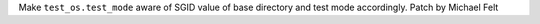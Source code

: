 Make ``test_os.test_mode`` aware of SGID value of base directory and test mode accordingly.
Patch by Michael Felt
